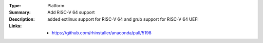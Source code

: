 :Type: Platform
:Summary: Add RISC-V 64 support

:Description:
    added extlinux support for RISC-V 64
    and grub support for RISC-V 64 UEFI

:Links:
    - https://github.com/rhinstaller/anaconda/pull/5198
